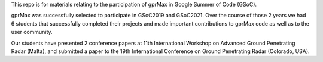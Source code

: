 This repo is for materials relating to the participation of gprMax in Google Summer of Code (GSoC).

gprMax was successfully selected to participate in GSoC2019 and GSoC2021. Over the course of those 2 years we had 6 students that successfully completed their projects and made important contributions to gprMax code as well as to the user community.

Our students have presented 2 conference papers at 11th International Workshop on Advanced Ground Penetrating Radar (Malta), and submitted a paper to the 19th International Conference on Ground Penetrating Radar (Colorado, USA).